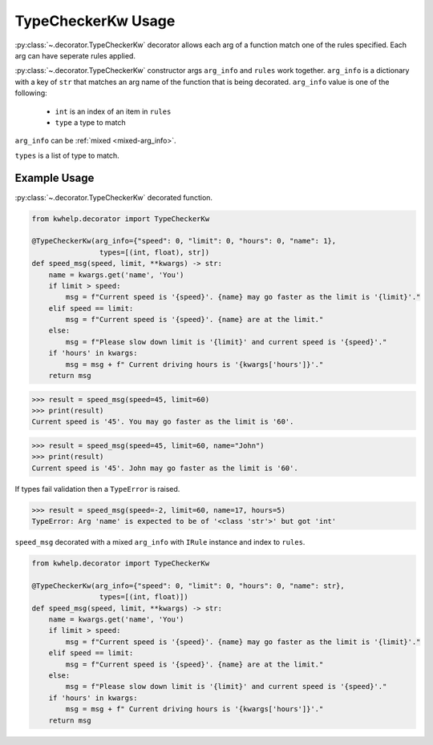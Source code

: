 TypeCheckerKw Usage
===================

:py:class:`~.decorator.TypeCheckerKw` decorator allows each arg of a function match one of the rules specified.
Each arg can have seperate rules applied.

:py:class:`~.decorator.TypeCheckerKw` constructor args ``arg_info`` and ``rules``  work together.
``arg_info`` is a dictionary with a key of ``str`` that matches an arg name of the function that
is being decorated.
``arg_info`` value is one of the following:

    * ``int`` is an index of an item in ``rules``
    *  ``type`` a type to match

``arg_info`` can be :ref:`mixed <mixed-arg_info>`.

``types`` is a list of type to match.

Example Usage
-------------

:py:class:`~.decorator.TypeCheckerKw` decorated function.

.. code-block:: python

    from kwhelp.decorator import TypeCheckerKw

    @TypeCheckerKw(arg_info={"speed": 0, "limit": 0, "hours": 0, "name": 1},
                    types=[(int, float), str])
    def speed_msg(speed, limit, **kwargs) -> str:
        name = kwargs.get('name', 'You')
        if limit > speed:
            msg = f"Current speed is '{speed}'. {name} may go faster as the limit is '{limit}'."
        elif speed == limit:
            msg = f"Current speed is '{speed}'. {name} are at the limit."
        else:
            msg = f"Please slow down limit is '{limit}' and current speed is '{speed}'."
        if 'hours' in kwargs:
            msg = msg + f" Current driving hours is '{kwargs['hours']}'."
        return msg

.. code-block:: python

    >>> result = speed_msg(speed=45, limit=60)
    >>> print(result)
    Current speed is '45'. You may go faster as the limit is '60'.

.. code-block:: python

    >>> result = speed_msg(speed=45, limit=60, name="John")
    >>> print(result)
    Current speed is '45'. John may go faster as the limit is '60'.

If types fail validation then a ``TypeError`` is raised.

.. code-block:: python

    >>> result = speed_msg(speed=-2, limit=60, name=17, hours=5)
    TypeError: Arg 'name' is expected to be of '<class 'str'>' but got 'int'

.. _mixed-arg_info:

``speed_msg`` decorated with a mixed ``arg_info`` with ``IRule`` instance and index to ``rules``.

.. code-block:: python

    from kwhelp.decorator import TypeCheckerKw

    @TypeCheckerKw(arg_info={"speed": 0, "limit": 0, "hours": 0, "name": str},
                    types=[(int, float)])
    def speed_msg(speed, limit, **kwargs) -> str:
        name = kwargs.get('name', 'You')
        if limit > speed:
            msg = f"Current speed is '{speed}'. {name} may go faster as the limit is '{limit}'."
        elif speed == limit:
            msg = f"Current speed is '{speed}'. {name} are at the limit."
        else:
            msg = f"Please slow down limit is '{limit}' and current speed is '{speed}'."
        if 'hours' in kwargs:
            msg = msg + f" Current driving hours is '{kwargs['hours']}'."
        return msg
